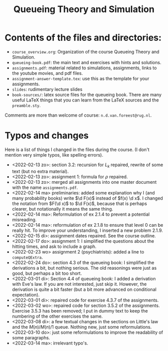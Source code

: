 #+TITLE: Queueing Theory and Simulation


* Contents of the files and directories:
- ~course_overview.org~:  Organization of the course Queueing Theory and Simulation.
- ~queueing-book.pdf~: the main text and exercises with hints and solutions.
- ~assignments.pdf~: material related to simulations, assignments, links to the youtube movies, and pdf files.
- ~assignment-answer-template.tex~: use this as the template for your assignments.
- ~slides~: rudimentary lecture slides
- ~book-sources/~: latex source files for the queueing book. There are many useful LaTeX things that you can learn from the LaTeX sources and the =preamble.sty=.

Comments  are more than welcome of course: =n.d.van.foreest@rug.nl=.

* Typos and changes

Here is a list of things I changed in the files during the course. (I don't mention very simple typos, like spelling errors).
- <2022-02-13 zo>: section 3.2: recursion for $L_k$ repaired, rewrite of some text (but no extra material).
- <2022-02-13 zo>: assignment 1: formula for $\rho$ repaired.
- <2022-02-13 zo>:  merged all assignments into one master document with the name =assignments.pdf=.
- <2022-02-14 ma> preliminaries: added some explanation why I (and many probability books) write $\d F(x)$ instead of $f(x) \d x$. I changed the notation from $F(\d x)$ to $\d F(x)$, because that is perhaps clearer, but notationally it means the same thing.
- <2022-02-14 ma>: Reformulation of ex 2.1.4  to prevent a potential misreading.
- <2022-02-14 ma>: reformulation of ex 2.1.8 to ensure that level 0 can be really hit. To improve your understanding, I inserted a new problem 2.1.9.
- <2022-02-15 di>: assignment dates repaired. See the course outline.
- <2022-02-17 do>: assignment 1: I simplified the questions about the hitting times, and ask to include a graph.
- <2022-02-23 wo> assignment 2 (psychiatrists): added a line to =computeQExtra=.
- <2022-02-24 do>: section 4.3 of the queueing book: I simplified the derivations a bit, but nothing serious. The old reasonings were just as good, but perhaps a bit too short.
- <2022-03-01 di>: Section 4.4 of queueing book: I added a derivation with Eve's law. If you are not interested, just skip it. However, the derivation is quite a bit faster (but a bit more advanced on conditional expectation).
- <2022-03-01 di>: repaired code for exercise 4.3.7 of the assignments.
- <2022-03-02 wo>: repaired code for section 3.5.2 of the assignments. Exercise 3.5.3 has been removed; I put in dummy text to keep the numbering of the other exercises the same.
- <2022-03-08 di>: a few textual changes in the sections on Little's law and the $M(n)/M(n)/1$ queue. Nothing new, just some reformulations.
- <2022-03-10 do>: just some reformulations to improve the readability of some paragraphs.
- <2022-03-14 ma>: irrelevant typo's.
